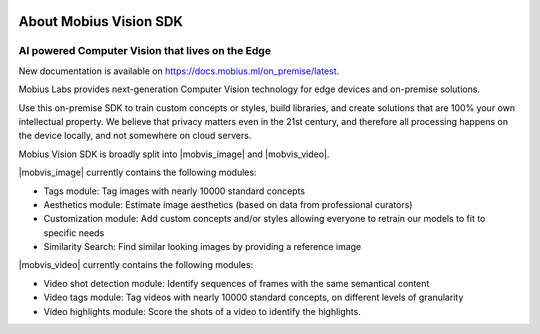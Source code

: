 .. image::
  data/green_Mobius_Vision_Logotype.png
  :align: left

About Mobius Vision SDK
==========================

AI powered Computer Vision that lives on the Edge
--------------------------------------------------

New documentation is available on https://docs.mobius.ml/on_premise/latest.

Mobius Labs provides next-generation Computer Vision technology for edge devices and on-premise solutions. 

Use this on-premise SDK to train custom concepts or styles, build libraries, and create solutions that are 100% your own intellectual property.
We believe that privacy matters even in the 21st century, and therefore all processing happens on the device locally, and not somewhere on cloud servers.

Mobius Vision SDK is broadly split into |mobvis_image| and |mobvis_video|.

|mobvis_image| currently contains the following modules:

* Tags module: Tag images with nearly 10000 standard concepts
* Aesthetics module: Estimate image aesthetics (based on data from professional curators)
* Customization module: Add custom concepts and/or styles allowing everyone to retrain our models to fit to specific needs
* Similarity Search: Find similar looking images by providing a reference image

|mobvis_video| currently contains the following modules:

* Video shot detection module: Identify sequences of frames with the same semantical content
* Video tags module: Tag videos with nearly 10000 standard concepts, on different levels of granularity
* Video highlights module: Score the shots of a video to identify the highlights.
